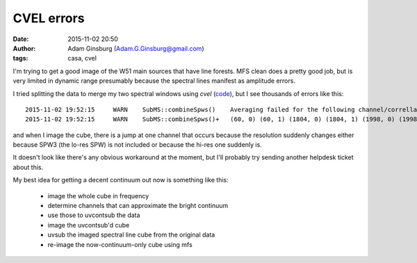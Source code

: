 CVEL errors
###########
:date: 2015-11-02 20:50
:author: Adam Ginsburg (Adam.G.Ginsburg@gmail.com)
:tags: casa, cvel

I'm trying to get a good image of the W51 main sources that have line forests.
MFS clean does a pretty good job, but is very limited in dynamic range
presumably because the spectral lines manifest as amplitude errors.

I tried splitting the data to merge my two spectral windows using `cvel`
(`code <https://github.com/keflavich/W51_ALMA_2013.1.00308.S/blob/4c29c8dc763e3f994279d50db72b9a0dfc2a35b7/script_12m/split_for_localtests.py#L8>`_),
but I see thousands of errors like this::

    2015-11-02 19:52:15     WARN    SubMS::combineSpws()    Averaging failed for the following channel/correllation pairs from output row 44432 up to 44459. Corresponding visibilities will be flagged:
    2015-11-02 19:52:15     WARN    SubMS::combineSpws()+   (60, 0) (60, 1) (1804, 0) (1804, 1) (1998, 0) (1998, 1)

and when I image the cube, there is a jump at one channel that occurs because
the resolution suddenly changes either because SPW3 (the lo-res SPW) is not
included or because the hi-res one suddenly is.

.. image:: |filename|/images/w51/cvel_jump.png
   :width: 400px

It doesn't look like there's any obvious workaround at the moment, but I'll
probably try sending another helpdesk ticket about this.


My best idea for getting a decent continuum out now is something like this:

 * image the whole cube in frequency
 * determine channels that can approximate the bright continuum
 * use those to uvcontsub the data
 * image the uvcontsub'd cube
 * uvsub the imaged spectral line cube from the original data
 * re-image the now-continuum-only cube using mfs
